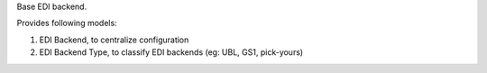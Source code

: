 Base EDI backend.

Provides following models:

1. EDI Backend, to centralize configuration
2. EDI Backend Type, to classify EDI backends (eg: UBL, GS1, pick-yours)
